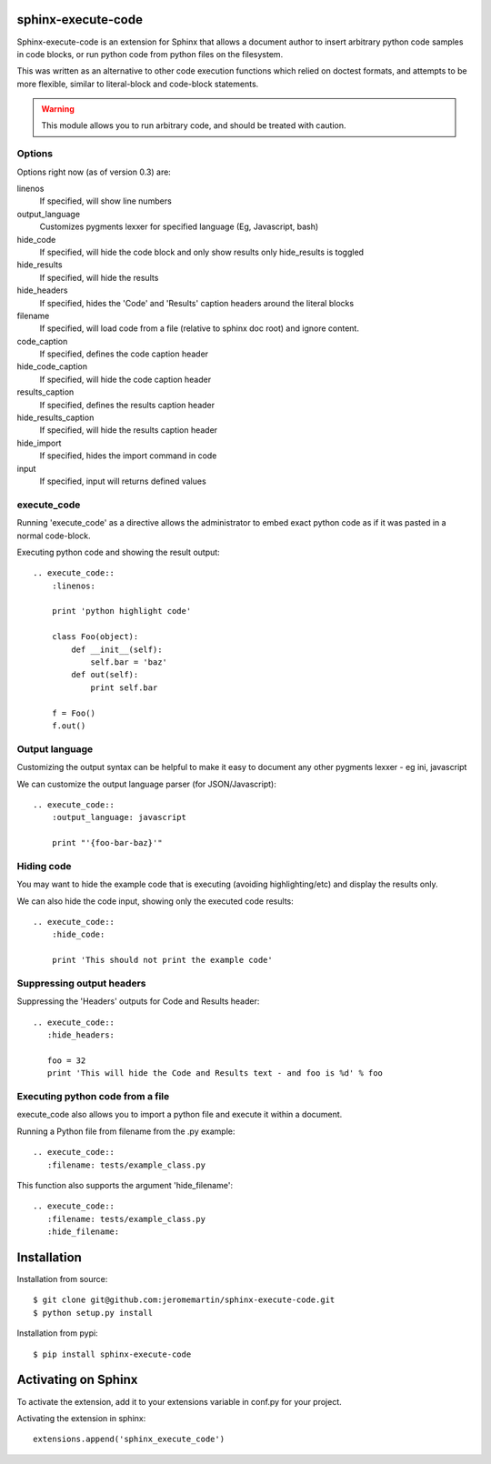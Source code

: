 sphinx-execute-code
===================

Sphinx-execute-code is an extension for Sphinx that allows a document author
to insert arbitrary python code samples in code blocks, or run python code
from python files on the filesystem.

This was written as an alternative to other code execution functions which
relied on doctest formats, and attempts to be more flexible, similar to
literal-block and code-block statements.

.. warning:: This module allows you to run arbitrary code, and should be treated with caution.

Options
-------
Options right now (as of version 0.3) are:

linenos
    If specified, will show line numbers
output_language
    Customizes pygments lexxer for specified language (Eg, Javascript, bash)
hide_code
    If specified, will hide the code block and only show results only hide_results is toggled
hide_results
    If specified, will hide the results
hide_headers
    If specified, hides the 'Code' and 'Results' caption headers around
    the literal blocks
filename
    If specified, will load code from a file (relative to sphinx doc root)
    and ignore content.
code_caption
    If specified, defines the code caption header
hide_code_caption
    If specified, will hide the code caption header
results_caption
    If specified, defines the results caption header
hide_results_caption
    If specified, will hide the results caption header
hide_import
    If specified, hides the import command in code
input
    If specified, input will returns defined values

execute_code
------------
Running 'execute_code' as a directive allows the administrator to embed exact
python code as if it was pasted in a normal code-block.

Executing python code and showing the result output::

    .. execute_code::
        :linenos:

        print 'python highlight code'

        class Foo(object):
            def __init__(self):
                self.bar = 'baz'
            def out(self):
                print self.bar

        f = Foo()
        f.out()

Output language
---------------
Customizing the output syntax can be helpful to make it easy to document
any other pygments lexxer - eg ini, javascript

We can customize the output language parser (for JSON/Javascript)::

    .. execute_code::
        :output_language: javascript

        print "'{foo-bar-baz}'"

Hiding code
-----------
You may want to hide the example code that is executing
(avoiding highlighting/etc) and display the results only.

We can also hide the code input, showing only the executed code results::

    .. execute_code::
        :hide_code:

        print 'This should not print the example code'

Suppressing output headers
--------------------------
Suppressing the 'Headers' outputs for Code and Results header::

    .. execute_code::
       :hide_headers:

       foo = 32
       print 'This will hide the Code and Results text - and foo is %d' % foo

Executing python code from a file
---------------------------------
execute_code also allows you to import a python file and execute
it within a document.

Running a Python file from filename from the .py example::

    .. execute_code::
       :filename: tests/example_class.py

This function also supports the argument 'hide_filename'::

    .. execute_code::
       :filename: tests/example_class.py
       :hide_filename:

Installation
============

Installation from source::

    $ git clone git@github.com:jeromemartin/sphinx-execute-code.git
    $ python setup.py install

Installation from pypi::

    $ pip install sphinx-execute-code

Activating on Sphinx
====================

To activate the extension, add it to your extensions variable in conf.py
for your project.

Activating the extension in sphinx::

    extensions.append('sphinx_execute_code')
